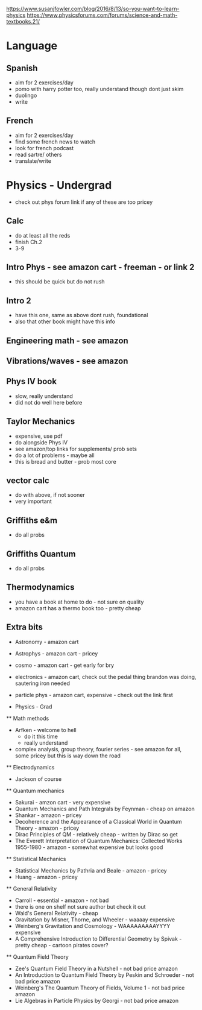 https://www.susanjfowler.com/blog/2016/8/13/so-you-want-to-learn-physics
https://www.physicsforums.com/forums/science-and-math-textbooks.21/


* Language

** Spanish
  + aim for 2 exercises/day
  + pomo with harry potter too, really understand though dont just skim
  + duolingo
  + write
  
** French
  + aim for 2 exercises/day
  + find some french news to watch
  + look for french podcast
  + read sartre/ others
  + translate/write
  
* Physics - Undergrad
  + check out phys forum link if any of these are too pricey
  
** Calc
  + do at least all the reds
  + finish Ch.2
  + 3-9
  
** Intro Phys - see amazon cart - freeman - or link 2 
  + this should be quick but do not rush
  
** Intro 2
  + have this one, same as above dont rush, foundational
  + also that other book might have this info
  
** Engineering math - see amazon

** Vibrations/waves - see amazon

** Phys IV book
  + slow, really understand
  + did not do well here before 
  
** Taylor Mechanics
  + expensive, use pdf
  + do alongside Phys IV
  + see amazon/top links for supplements/ prob sets
  + do a lot of problems - maybe all
  + this is bread and butter - prob most core
  
** vector calc
  + do with above, if not sooner
  + very important

** Griffiths e&m
  + do all probs

** Griffiths Quantum
  + do all probs
  
** Thermodynamics
  + you have a book at home to do - not sure on quality
  + amazon cart has a thermo book too - pretty cheap
  
** Extra bits
  + Astronomy - amazon cart
  + Astrophys - amazon cart - pricey
  + cosmo - amazon cart - get early for bry
  + electronics - amazon cart, check out the pedal thing brandon was doing, sautering iron needed
  + particle phys - amazon cart, expensive - check out the link first
  
  * Physics - Grad
  
  ** Math methods
    + Arfken - welcome to hell
      + do it this time
      + really understand
    + complex analysis, group theory, fourier series - see amazon for all, some pricey but this is way down the road
    
  ** Electrodynamics
    + Jackson of course
    
  ** Quantum mechanics
    + Sakurai - amzon cart - very expensive
    + Quantum Mechanics and Path Integrals by Feynman - cheap on amazon
    + Shankar - amazon - pricey
    + Decoherence and the Appearance of a Classical World in Quantum Theory - amazon - pricey
    + Dirac Principles of QM - relatively cheap - written by Dirac so get
    + The Everett Interpretation of Quantum Mechanics: Collected Works 1955-1980 - amazon - somewhat expensive but looks good
    
    ** Statistical Mechanics 
      + Statistical Mechanics by Pathria and Beale - amazon - pricey
      + Huang - amazon - pricey
    
    ** General Relativity
      + Carroll - essential - amazon - not bad
      + there is one on shelf not sure author but check it out
      + Wald's General Relativity - cheap
      + Gravitation by Misner, Thorne, and Wheeler - waaaay expensive
      + Weinberg's Gravitation and Cosmology - WAAAAAAAAAYYYY expensive
      + A Comprehensive Introduction to Differential Geometry by Spivak - pretty cheap - cartoon pirates cover?
      
    ** Quantum Field Theory
      + Zee's Quantum Field Theory in a Nutshell - not bad price amazon
      + An Introduction to Quantum Field Theory by Peskin and Schroeder - not bad price amazon
      + Weinberg's The Quantum Theory of Fields, Volume 1 - not bad price amazon 
      + Lie Algebras in Particle Physics by Georgi - not bad price amazon
